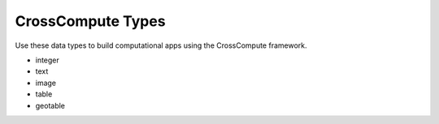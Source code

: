 CrossCompute Types
==================
Use these data types to build computational apps using the CrossCompute framework.

- integer
- text
- image
- table
- geotable
